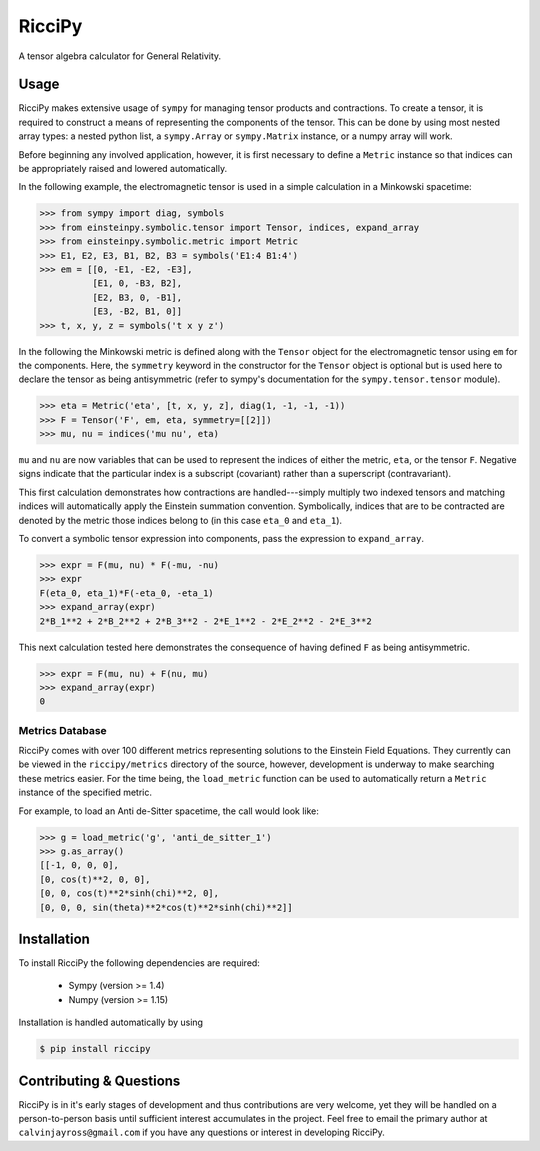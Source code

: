 RicciPy
=======

|pypi version| |Build status|

.. |pypi version| image:: https://img.shields.io/pypi/v/riccipy.svg
.. |Build status| image:: https://travis-ci.org/cjayross/riccipy.svg?branch=master
    :target: https://travis-ci.org/cjayross/riccipy

A tensor algebra calculator for General Relativity.

Usage
-----

RicciPy makes extensive usage of ``sympy`` for managing tensor products and
contractions. To create a tensor, it is required to construct a means of
representing the components of the tensor. This can be done by using most
nested array types: a nested python list, a ``sympy.Array`` or ``sympy.Matrix``
instance, or a numpy array will work.

Before beginning any involved application, however, it is first necessary to
define a ``Metric`` instance so that indices can be appropriately raised and
lowered automatically.

In the following example, the electromagnetic tensor is used in a simple
calculation in a Minkowski spacetime:

.. code-block:: python

  >>> from sympy import diag, symbols
  >>> from einsteinpy.symbolic.tensor import Tensor, indices, expand_array
  >>> from einsteinpy.symbolic.metric import Metric
  >>> E1, E2, E3, B1, B2, B3 = symbols('E1:4 B1:4')
  >>> em = [[0, -E1, -E2, -E3],
            [E1, 0, -B3, B2],
            [E2, B3, 0, -B1],
            [E3, -B2, B1, 0]]
  >>> t, x, y, z = symbols('t x y z')

In the following the Minkowski metric is defined along with the ``Tensor``
object for the electromagnetic tensor using ``em`` for the components. Here,
the ``symmetry`` keyword in the constructor for the ``Tensor`` object is
optional but is used here to declare the tensor as being antisymmetric
(refer to sympy's documentation for the ``sympy.tensor.tensor`` module).

.. code-block:: python

  >>> eta = Metric('eta', [t, x, y, z], diag(1, -1, -1, -1))
  >>> F = Tensor('F', em, eta, symmetry=[[2]])
  >>> mu, nu = indices('mu nu', eta)

``mu`` and ``nu`` are now variables that can be used to represent the
indices of either the metric, ``eta``, or the tensor ``F``. Negative signs
indicate that the particular index is a subscript (covariant) rather than
a superscript (contravariant).

This first calculation demonstrates how contractions are handled---simply
multiply two indexed tensors and matching indices will automatically apply
the Einstein summation convention. Symbolically, indices that are to be
contracted are denoted by the metric those indices belong to (in this case
``eta_0`` and ``eta_1``).

To convert a symbolic tensor expression into components, pass the expression
to ``expand_array``.

.. code-block:: python

  >>> expr = F(mu, nu) * F(-mu, -nu)
  >>> expr
  F(eta_0, eta_1)*F(-eta_0, -eta_1)
  >>> expand_array(expr)
  2*B_1**2 + 2*B_2**2 + 2*B_3**2 - 2*E_1**2 - 2*E_2**2 - 2*E_3**2

This next calculation tested here demonstrates the consequence of having
defined ``F`` as being antisymmetric.

.. code-block:: python

  >>> expr = F(mu, nu) + F(nu, mu)
  >>> expand_array(expr)
  0

Metrics Database
****************

RicciPy comes with over 100 different metrics representing solutions to the
Einstein Field Equations. They currently can be viewed in the
``riccipy/metrics`` directory of the source, however, development is underway
to make searching these metrics easier. For the time being, the ``load_metric``
function can be used to automatically return a ``Metric`` instance of the
specified metric.

For example, to load an Anti de-Sitter spacetime, the call would look like:

.. code-block:: python

   >>> g = load_metric('g', 'anti_de_sitter_1')
   >>> g.as_array()
   [[-1, 0, 0, 0],
   [0, cos(t)**2, 0, 0],
   [0, 0, cos(t)**2*sinh(chi)**2, 0],
   [0, 0, 0, sin(theta)**2*cos(t)**2*sinh(chi)**2]]

Installation
------------

To install RicciPy the following dependencies are required:

   * Sympy (version >= 1.4)

   * Numpy (version >= 1.15)

Installation is handled automatically by using

.. code-block:: shell

   $ pip install riccipy

Contributing & Questions
------------------------

RicciPy is in it's early stages of development and thus contributions are
very welcome, yet they will be handled on a person-to-person basis until
sufficient interest accumulates in the project. Feel free to email the primary
author at ``calvinjayross@gmail.com`` if you have any questions or interest in
developing RicciPy.
